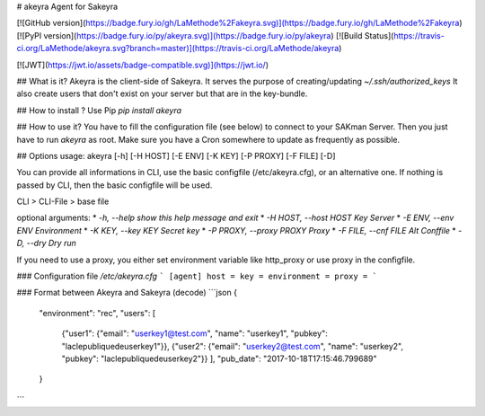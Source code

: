 # akeyra
Agent for Sakeyra

[![GitHub version](https://badge.fury.io/gh/LaMethode%2Fakeyra.svg)](https://badge.fury.io/gh/LaMethode%2Fakeyra)
[![PyPI version](https://badge.fury.io/py/akeyra.svg)](https://badge.fury.io/py/akeyra)
[![Build Status](https://travis-ci.org/LaMethode/akeyra.svg?branch=master)](https://travis-ci.org/LaMethode/akeyra)

[![JWT](https://jwt.io/assets/badge-compatible.svg)](https://jwt.io/)

## What is it?
Akeyra is the client-side of Sakeyra.  
It serves the purpose of creating/updating `~/.ssh/authorized_keys`  
It also create users that don't exist on your server but that are in the key-bundle.

## How to install ?
Use Pip `pip install akeyra`

## How to use it?
You have to fill the configuration file (see below) to connect to your SAKman Server.  
Then you just have to run `akeyra` as root.  
Make sure you have a Cron somewhere to update as frequently as possible.

## Options
usage: akeyra [-h] [-H HOST] [-E ENV] [-K KEY] [-P PROXY] [-F FILE] [-D]

You can provide all informations in CLI, use the basic configfile
(/etc/akeyra.cfg), or an alternative one. If nothing is passed by CLI, then
the basic configfile will be used.

CLI > CLI-File > base file

optional arguments:
* `-h, --help            show this help message and exit`
* `-H HOST, --host HOST    Key Server`
* `-E ENV, --env ENV       Environment`
* `-K KEY, --key KEY       Secret key`
* `-P PROXY, --proxy PROXY Proxy`
* `-F FILE, --cnf FILE     Alt Conffile`
* `-D, --dry               Dry run`

If you need to use a proxy, you either set environment variable like
http_proxy or use proxy in the configfile.


### Configuration file `/etc/akeyra.cfg`
```
[agent]
host =
key =
environment =
proxy =
```

### Format between Akeyra and Sakeyra (decode)
```json
{
  "environment": "rec",
  "users": [
    {"user1": {"email": "userkey1@test.com", "name": "userkey1", "pubkey": "laclepubliquedeuserkey1"}},
    {"user2": {"email": "userkey2@test.com", "name": "userkey2", "pubkey": "laclepubliquedeuserkey2"}}
    ],
    "pub_date": "2017-10-18T17:15:46.799689"
  }
```


